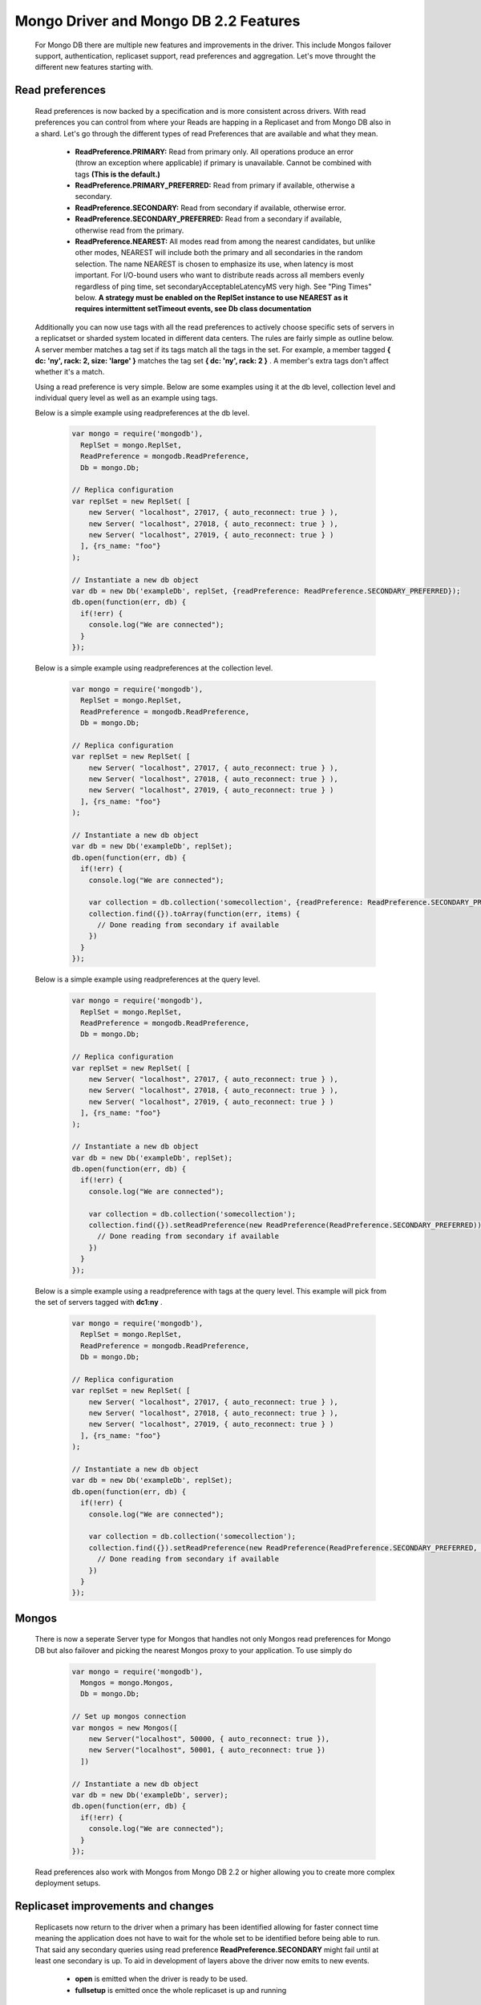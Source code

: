 ======================================
Mongo Driver and Mongo DB 2.2 Features
======================================

 For Mongo DB there are multiple new features and improvements in the driver. This include Mongos failover support, authentication, replicaset support, read preferences and aggregation. Let's move throught the different new features starting with.


----------------
Read preferences
----------------

 Read preferences is now backed by a specification and is more consistent across drivers. With read preferences you can control from where your Reads are happing in a Replicaset and from Mongo DB also in a shard. Let's go through the different types of read Preferences that are available and what they mean.


  * **ReadPreference.PRIMARY:**  Read from primary only. All operations produce an error (throw an exception where applicable) if primary is unavailable. Cannot be combined with tags  **(This is the default.)**
  * **ReadPreference.PRIMARY_PREFERRED:**  Read from primary if available, otherwise a secondary.
  * **ReadPreference.SECONDARY:**  Read from secondary if available, otherwise error.
  * **ReadPreference.SECONDARY_PREFERRED:**  Read from a secondary if available, otherwise read from the primary.
  * **ReadPreference.NEAREST:**  All modes read from among the nearest candidates, but unlike other modes, NEAREST will include both the primary and all secondaries in the random selection. The name NEAREST is chosen to emphasize its use, when latency is most important. For I/O-bound users who want to distribute reads across all members evenly regardless of ping time, set secondaryAcceptableLatencyMS very high. See "Ping Times" below.  **A strategy must be enabled on the ReplSet instance to use NEAREST as it requires intermittent setTimeout events, see Db class documentation**



 Additionally you can now use tags with all the read preferences to actively choose specific sets of servers in a replicatset or sharded system located in different data centers. The rules are fairly simple as outline below. A server member matches a tag set if its tags match all the tags in the set. For example, a member tagged  **{ dc: 'ny', rack: 2, size: 'large' }**  matches the tag set  **{ dc: 'ny', rack: 2 }** . A member's extra tags don't affect whether it's a match.



 Using a read preference is very simple. Below are some examples using it at the db level, collection level and individual query level as well as an example using tags.



 Below is a simple example using readpreferences at the db level.


  .. code-block:: javascript

    var mongo = require('mongodb'),
      ReplSet = mongo.ReplSet,
      ReadPreference = mongodb.ReadPreference,
      Db = mongo.Db;
    
    // Replica configuration
    var replSet = new ReplSet( [
        new Server( "localhost", 27017, { auto_reconnect: true } ),
        new Server( "localhost", 27018, { auto_reconnect: true } ),
        new Server( "localhost", 27019, { auto_reconnect: true } )
      ], {rs_name: "foo"}
    );
    
    // Instantiate a new db object
    var db = new Db('exampleDb', replSet, {readPreference: ReadPreference.SECONDARY_PREFERRED});
    db.open(function(err, db) {
      if(!err) {
        console.log("We are connected");
      }
    });



 Below is a simple example using readpreferences at the collection level.


  .. code-block:: javascript

    var mongo = require('mongodb'),
      ReplSet = mongo.ReplSet,
      ReadPreference = mongodb.ReadPreference,
      Db = mongo.Db;
    
    // Replica configuration
    var replSet = new ReplSet( [
        new Server( "localhost", 27017, { auto_reconnect: true } ),
        new Server( "localhost", 27018, { auto_reconnect: true } ),
        new Server( "localhost", 27019, { auto_reconnect: true } )
      ], {rs_name: "foo"}
    );
    
    // Instantiate a new db object
    var db = new Db('exampleDb', replSet);
    db.open(function(err, db) {
      if(!err) {
        console.log("We are connected");
    
        var collection = db.collection('somecollection', {readPreference: ReadPreference.SECONDARY_PREFERRED});
        collection.find({}).toArray(function(err, items) {
          // Done reading from secondary if available
        })
      }
    });



 Below is a simple example using readpreferences at the query level.


  .. code-block:: javascript

    var mongo = require('mongodb'),
      ReplSet = mongo.ReplSet,
      ReadPreference = mongodb.ReadPreference,
      Db = mongo.Db;
    
    // Replica configuration
    var replSet = new ReplSet( [
        new Server( "localhost", 27017, { auto_reconnect: true } ),
        new Server( "localhost", 27018, { auto_reconnect: true } ),
        new Server( "localhost", 27019, { auto_reconnect: true } )
      ], {rs_name: "foo"}
    );
    
    // Instantiate a new db object
    var db = new Db('exampleDb', replSet);
    db.open(function(err, db) {
      if(!err) {
        console.log("We are connected");
    
        var collection = db.collection('somecollection');
        collection.find({}).setReadPreference(new ReadPreference(ReadPreference.SECONDARY_PREFERRED)).toArray(function(err, items) {
          // Done reading from secondary if available
        })
      }
    });



 Below is a simple example using a readpreference with tags at the query level. This example will pick from the set of servers tagged with  **dc1:ny** .


  .. code-block:: javascript

    var mongo = require('mongodb'),
      ReplSet = mongo.ReplSet,
      ReadPreference = mongodb.ReadPreference,
      Db = mongo.Db;
    
    // Replica configuration
    var replSet = new ReplSet( [
        new Server( "localhost", 27017, { auto_reconnect: true } ),
        new Server( "localhost", 27018, { auto_reconnect: true } ),
        new Server( "localhost", 27019, { auto_reconnect: true } )
      ], {rs_name: "foo"}
    );
    
    // Instantiate a new db object
    var db = new Db('exampleDb', replSet);
    db.open(function(err, db) {
      if(!err) {
        console.log("We are connected");
    
        var collection = db.collection('somecollection');
        collection.find({}).setReadPreference(new ReadPreference(ReadPreference.SECONDARY_PREFERRED, {"dc1":"ny"})).toArray(function(err, items) {
          // Done reading from secondary if available
        })
      }
    });


------
Mongos
------

 There is now a seperate Server type for Mongos that handles not only Mongos read preferences for Mongo DB but also failover and picking the nearest Mongos proxy to your application. To use simply do


  .. code-block:: javascript

    var mongo = require('mongodb'),
      Mongos = mongo.Mongos,
      Db = mongo.Db;
    
    // Set up mongos connection
    var mongos = new Mongos([
        new Server("localhost", 50000, { auto_reconnect: true }),
        new Server("localhost", 50001, { auto_reconnect: true })
      ])
    
    // Instantiate a new db object
    var db = new Db('exampleDb', server);
    db.open(function(err, db) {
      if(!err) {
        console.log("We are connected");
      }
    });



 Read preferences also work with Mongos from Mongo DB 2.2 or higher allowing you to create more complex deployment setups.


-----------------------------------
Replicaset improvements and changes
-----------------------------------

 Replicasets now return to the driver when a primary has been identified allowing for faster connect time meaning the application does not have to wait for the whole set to be identified before being able to run. That said any secondary queries using read preference  **ReadPreference.SECONDARY**  might fail until at least one secondary is up. To aid in development of layers above the driver now emits to new events.


  * **open**  is emitted when the driver is ready to be used.
  * **fullsetup**  is emitted once the whole replicaset is up and running



 To ensure better control over timeouts when attempting to connect to replicaset members that might be down there is now two timeout settings.


  * **connectTimeoutMS:**  set the timeout for the intial connect to the mongod or mongos instance.
  * **socketTimeoutMS:**  set the timeout for established connections to the mongod or mongos instance.


-------------------------------
High availability on by default
-------------------------------

 The high availability code has been rewritten to run outside a setTimeout allowing for better control and handling. It's also on by default now. It can be disabled using the following settings on the ReplSet class.


  * **ha**  {Boolean, default:true}, turn on high availability.
  * **haInterval**  {Number, default:2000}, time between each replicaset status check. 
 
 This allows the driver to discover new replicaset members or replicaset members who left the set and then returned.


--------------------------------
Better stream support for GridFS
--------------------------------

 GridFS now supports the streaming api's for node allowing you to pipe content either into or out of a Gridstore object making it easy to work with other streaming api's available.



 A simple example is shown below for how to stream from a file on disk to a gridstore object.


  .. code-block:: javascript

    var mongo = require('mongodb'),
      Server = mongo.Server,
      Db = mongo.Db;
    
    var db = new Db(new Server("localhost", 27017, {auto_reconnect:true}));
    db.open(function(err, client) {
      // Set up gridStore
      var gridStore = new GridStore(client, "test_stream_write", "w");
      // Create a file reader stream to an object
      var fileStream = fs.createReadStream("./test/gridstore/test_gs_working_field_read.pdf");
      gridStore.on("close", function(err) {
        // Just read the content and compare to the raw binary
        GridStore.read(client, "test_stream_write", function(err, gridData) {
          var fileData = fs.readFileSync("./test/gridstore/test_gs_working_field_read.pdf");
          test.deepEqual(fileData, gridData);
          test.done();
        })
      });
    
      // Pipe it through to the gridStore
      fileStream.pipe(gridStore);
    })



 A simple example is shown below for how to stream from a gridfs file to a file on disk.


  .. code-block:: javascript

    var mongo = require('mongodb'),
      Server = mongo.Server,
      Db = mongo.Db;
    
    var db = new Db(new Server("localhost", 27017, {auto_reconnect:true}));
    db.open(function(err, client) {
      // Set up gridStore
      var gridStore = new GridStore(client, "test_stream_write_2", "w");
      gridStore.writeFile("./test/gridstore/test_gs_working_field_read.pdf", function(err, result) {
        // Open a readable gridStore
        gridStore = new GridStore(client, "test_stream_write_2", "r");
        // Create a file write stream
        var fileStream = fs.createWriteStream("./test_stream_write_2.tmp");
        fileStream.on("close", function(err) {
          // Read the temp file and compare
          var compareData = fs.readFileSync("./test_stream_write_2.tmp");
          var originalData = fs.readFileSync("./test/gridstore/test_gs_working_field_read.pdf");
          test.deepEqual(originalData, compareData);
          test.done();
        })
        // Pipe out the data
        gridStore.pipe(fileStream);
      });
    })


